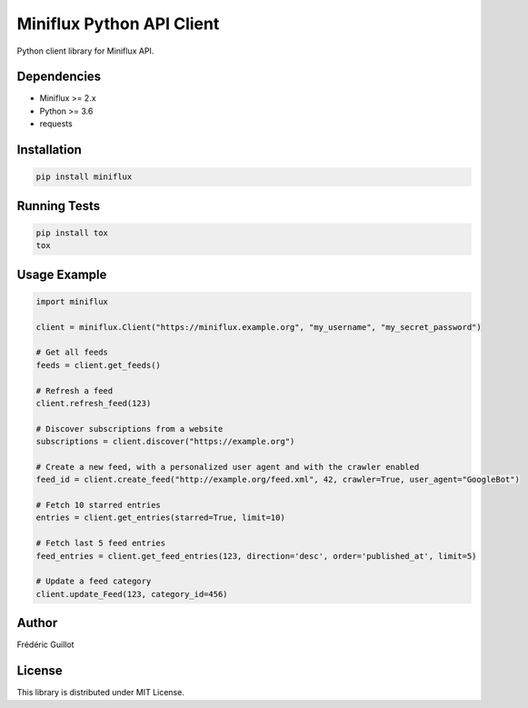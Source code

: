 Miniflux Python API Client
==========================

.. image:: https://travis-ci.org/miniflux/miniflux-python.svg?branch=master
    :target: https://travis-ci.org/miniflux/miniflux-python

.. image:: https://badge.fury.io/py/miniflux.svg
    :target: https://badge.fury.io/py/miniflux

Python client library for Miniflux API.

Dependencies
------------

- Miniflux >= 2.x
- Python >= 3.6
- requests

Installation
------------

.. code:: bash

    pip install miniflux

Running Tests
-------------

.. code:: bash

    pip install tox
    tox

Usage Example
-------------

.. code:: python

    import miniflux

    client = miniflux.Client("https://miniflux.example.org", "my_username", "my_secret_password")

    # Get all feeds
    feeds = client.get_feeds()

    # Refresh a feed
    client.refresh_feed(123)

    # Discover subscriptions from a website
    subscriptions = client.discover("https://example.org")

    # Create a new feed, with a personalized user agent and with the crawler enabled
    feed_id = client.create_feed("http://example.org/feed.xml", 42, crawler=True, user_agent="GoogleBot")

    # Fetch 10 starred entries
    entries = client.get_entries(starred=True, limit=10)

    # Fetch last 5 feed entries
    feed_entries = client.get_feed_entries(123, direction='desc', order='published_at', limit=5)

    # Update a feed category
    client.update_Feed(123, category_id=456)

Author
------

Frédéric Guillot

License
-------

This library is distributed under MIT License.
